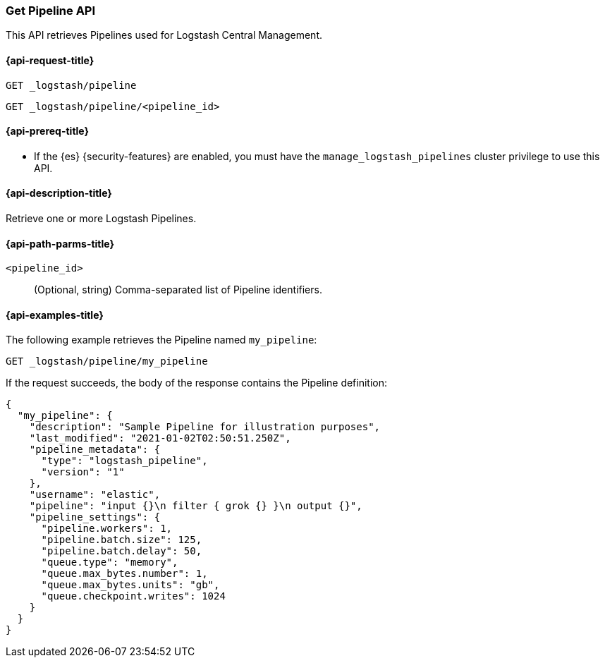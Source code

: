 [role="xpack"]
[testenv="basic"]
[[logstash-api-get-pipeline]]
=== Get Pipeline API

This API retrieves Pipelines used for Logstash Central Management.

[[logstash-api-get-pipeline-request]]
==== {api-request-title}

`GET _logstash/pipeline`

`GET _logstash/pipeline/<pipeline_id>`

[[logstash-api-get-pipeline-prereqs]]
==== {api-prereq-title}

* If the {es} {security-features} are enabled, you must have the
`manage_logstash_pipelines` cluster privilege to use this API.

[[logstash-api-get-pipeline-desc]]
==== {api-description-title}

Retrieve one or more Logstash Pipelines.

[[logstash-api-get-pipeline-params]]
==== {api-path-parms-title}

`<pipeline_id>`::
  (Optional, string) Comma-separated list of Pipeline identifiers.

[[logstash-api-get-pipeline-example]]
==== {api-examples-title}

The following example retrieves the Pipeline named `my_pipeline`:

//////////////////////////

[source,console]
--------------------------------------------------
PUT _logstash/pipeline/my_pipeline
{
  "description": "Sample Pipeline for illustration purposes",
  "last_modified": "2021-01-02T02:50:51.250Z",
  "pipeline_metadata": {
    "type": "logstash_pipeline",
    "version": "1"
  },
  "username": "elastic",
  "pipeline": "input {}\n filter { grok {} }\n output {}",
  "pipeline_settings": {
    "pipeline.workers": 1,
    "pipeline.batch.size": 125,
    "pipeline.batch.delay": 50,
    "queue.type": "memory",
    "queue.max_bytes.number": 1,
    "queue.max_bytes.units": "gb",
    "queue.checkpoint.writes": 1024
  }
}
--------------------------------------------------

//////////////////////////

[source,console]
--------------------------------------------------
GET _logstash/pipeline/my_pipeline
--------------------------------------------------
// TEST[continued]


If the request succeeds, the body of the response contains the Pipeline definition:

[source,console-result]
--------------------------------------------------
{
  "my_pipeline": {
    "description": "Sample Pipeline for illustration purposes",
    "last_modified": "2021-01-02T02:50:51.250Z",
    "pipeline_metadata": {
      "type": "logstash_pipeline",
      "version": "1"
    },
    "username": "elastic",
    "pipeline": "input {}\n filter { grok {} }\n output {}",
    "pipeline_settings": {
      "pipeline.workers": 1,
      "pipeline.batch.size": 125,
      "pipeline.batch.delay": 50,
      "queue.type": "memory",
      "queue.max_bytes.number": 1,
      "queue.max_bytes.units": "gb",
      "queue.checkpoint.writes": 1024
    }
  }
}
--------------------------------------------------
// TESTRESPONSE
